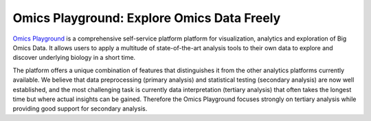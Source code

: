 Omics Playground: Explore Omics Data Freely
================================================================================
`Omics Playground <https://bigomics.ch/omics-playground/>`_ is a comprehensive self-service platform platform 
for visualization, analytics and exploration of Big Omics Data. 
It allows users to apply a multitude of state-of-the-art analysis tools 
to their own data to explore and discover underlying biology in a short time.

The platform offers a unique combination of features that 
distinguishes it from the other analytics platforms currently available. 
We believe that data preprocessing (primary analysis) and statistical 
testing (secondary analysis) are now well established, and the most challenging 
task is currently data interpretation (tertiary analysis) that often takes the 
longest time but where actual insights can be gained. Therefore the Omics 
Playground focuses strongly on tertiary analysis while providing good support 
for secondary analysis.
